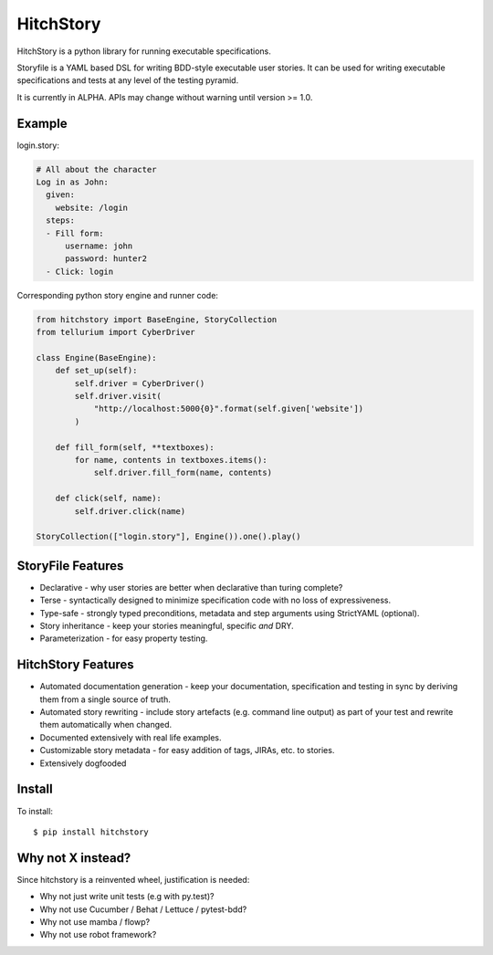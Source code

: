 HitchStory
==========

HitchStory is a python library for running executable specifications.

Storyfile is a YAML based DSL for writing BDD-style executable user stories.
It can be used for writing executable specifications and tests at any
level of the testing pyramid.

It is currently in ALPHA. APIs may change without warning until version >= 1.0.

Example
-------

login.story:

.. code-block:: yaml

  # All about the character
  Log in as John:
    given:
      website: /login
    steps:
    - Fill form:
        username: john
        password: hunter2
    - Click: login

Corresponding python story engine and runner code:

.. code-block:: python

  from hitchstory import BaseEngine, StoryCollection
  from tellurium import CyberDriver
  
  class Engine(BaseEngine):
      def set_up(self):
          self.driver = CyberDriver()
          self.driver.visit(
              "http://localhost:5000{0}".format(self.given['website'])
          )

      def fill_form(self, **textboxes):
          for name, contents in textboxes.items():
              self.driver.fill_form(name, contents)
      
      def click(self, name):
          self.driver.click(name)

  StoryCollection(["login.story"], Engine()).one().play()


StoryFile Features
------------------

* Declarative - why user stories are better when declarative than turing complete?
* Terse - syntactically designed to minimize specification code with no loss of expressiveness.
* Type-safe - strongly typed preconditions, metadata and step arguments using StrictYAML (optional).
* Story inheritance - keep your stories meaningful, specific *and* DRY.
* Parameterization - for easy property testing.

HitchStory Features
-------------------

* Automated documentation generation - keep your documentation, specification and testing in sync by deriving them from a single source of truth.
* Automated story rewriting - include story artefacts (e.g. command line output) as part of your test and rewrite them automatically when changed.
* Documented extensively with real life examples.
* Customizable story metadata - for easy addition of tags, JIRAs, etc. to stories.
* Extensively dogfooded


Install
-------

To install::

  $ pip install hitchstory


Why not X instead?
------------------

Since hitchstory is a reinvented wheel, justification is needed:

* Why not just write unit tests (e.g with py.test)?
* Why not use Cucumber / Behat / Lettuce / pytest-bdd?
* Why not use mamba / flowp?
* Why not use robot framework?
